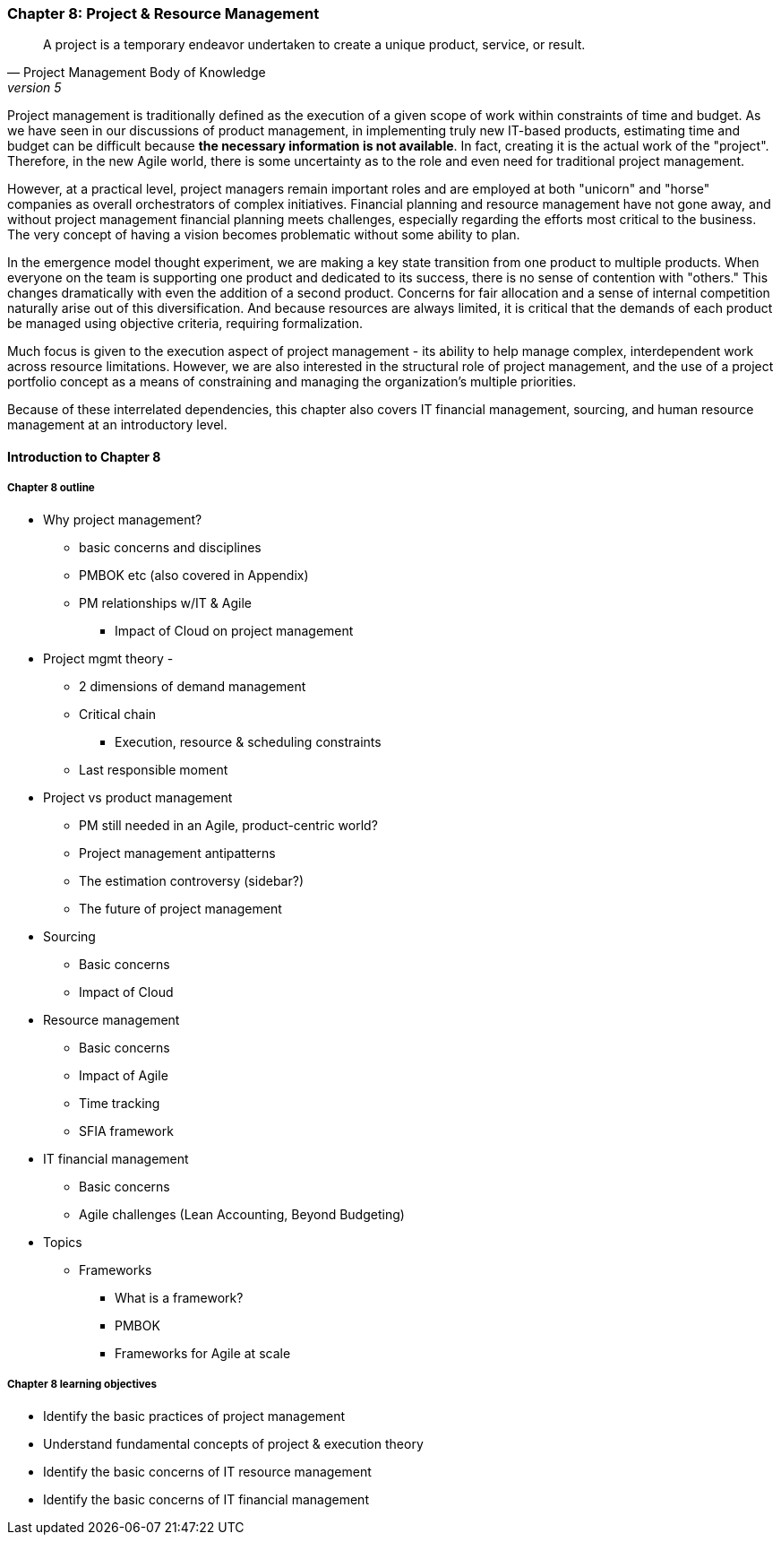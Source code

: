 === Chapter 8: Project & Resource Management

[quote, Project Management Body of Knowledge, version 5]
A project is a temporary endeavor undertaken to create a unique product, service, or result.

Project management is traditionally defined as the execution of a given scope of work within constraints of time and budget. As we have seen in our discussions of product management, in implementing truly new IT-based products, estimating time and budget can be difficult because *the necessary information is not available*. In fact, creating it is the actual work of the "project". Therefore, in the new Agile world, there is some uncertainty as to the role and even need for traditional project management.

However, at a practical level, project managers remain important roles and are employed at both "unicorn" and "horse" companies as overall orchestrators of complex initiatives. Financial planning and resource management have not gone away, and without project management financial planning meets challenges, especially regarding the efforts most critical to the business. The very concept of having a vision becomes problematic without some ability to plan.

In the emergence model thought experiment, we are making a key state transition from one product to multiple products. When everyone on the team is supporting one product and dedicated to its success, there is no sense of contention with "others." This changes dramatically with even the addition of a second product. Concerns for fair allocation and a sense of internal competition naturally arise out of this diversification. And because resources are always limited, it is critical that the demands of each product be managed using objective criteria, requiring formalization.

Much focus is given to the execution aspect of project management - its ability to help manage complex, interdependent work across resource limitations. However, we are also interested in the structural role of project management, and the use of a project portfolio concept as a means of constraining and managing the organization's multiple priorities. 

Because of these interrelated dependencies, this chapter also covers IT financial management, sourcing, and human resource management at an introductory level.

==== Introduction to Chapter 8

===== Chapter 8 outline

* Why project management?
** basic concerns and disciplines
** PMBOK etc (also covered in Appendix)
** PM relationships w/IT & Agile
*** Impact of Cloud on project management

* Project mgmt theory -
** 2 dimensions of demand management
** Critical chain
*** Execution, resource & scheduling constraints
** Last responsible moment

* Project vs product management
** PM still needed in an Agile, product-centric world?
** Project management antipatterns
** The estimation controversy (sidebar?)
** The future of project management

* Sourcing
** Basic concerns
** Impact of Cloud

* Resource management
** Basic concerns
** Impact of Agile
** Time tracking
** SFIA framework

* IT financial management
** Basic concerns
** Agile challenges (Lean Accounting, Beyond Budgeting)

* Topics
** Frameworks
*** What is a framework?
*** PMBOK
*** Frameworks for Agile at scale


===== Chapter 8 learning objectives
* Identify the basic practices of project management
* Understand fundamental concepts of project & execution theory
* Identify the basic concerns of IT resource management
* Identify the basic concerns of IT financial management
